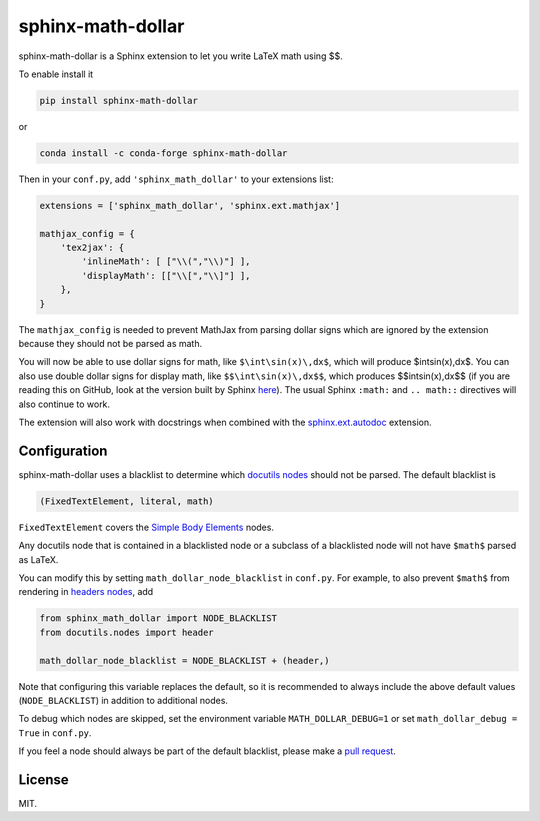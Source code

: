 ====================
 sphinx-math-dollar
====================

sphinx-math-dollar is a Sphinx extension to let you write LaTeX math using $$.

To enable install it

.. code::

   pip install sphinx-math-dollar

or

.. code::

   conda install -c conda-forge sphinx-math-dollar

Then in your ``conf.py``, add ``'sphinx_math_dollar'`` to your extensions list:

.. code:: python

   extensions = ['sphinx_math_dollar', 'sphinx.ext.mathjax']

   mathjax_config = {
       'tex2jax': {
           'inlineMath': [ ["\\(","\\)"] ],
           'displayMath': [["\\[","\\]"] ],
       },
   }


The ``mathjax_config`` is needed to prevent MathJax from parsing dollar signs
which are ignored by the extension because they should not be parsed as math.

You will now be able to use dollar signs for math, like ``$\int\sin(x)\,dx$``,
which will produce $\int\sin(x)\,dx$. You can also use double dollar signs for
display math, like ``$$\int\sin(x)\,dx$$``, which produces $$\int\sin(x)\,dx$$
(if you are reading this on GitHub, look at the version built by Sphinx `here
<https://www.sympy.org/sphinx-math-dollar/>`_). The usual Sphinx ``:math:``
and ``.. math::`` directives will also continue to work.

The extension will also work with docstrings when combined with the
`sphinx.ext.autodoc
<https://www.sphinx-doc.org/en/master/usage/extensions/autodoc.html>`_
extension.

Configuration
=============

sphinx-math-dollar uses a blacklist to determine which `docutils nodes
<http://docutils.sourceforge.net/docs/ref/doctree.html>`_ should not be
parsed. The default blacklist is

.. code::

   (FixedTextElement, literal, math)

``FixedTextElement`` covers the `Simple Body Elements
<http://docutils.sourceforge.net/docs/ref/doctree.html>`_ nodes.

Any docutils node that is contained in a blacklisted node or a subclass of a
blacklisted node will not have ``$math$`` parsed as LaTeX.

You can modify this by setting ``math_dollar_node_blacklist`` in ``conf.py``.
For example, to also prevent ``$math$`` from rendering in `headers nodes
<http://docutils.sourceforge.net/docs/ref/doctree.html#header>`_, add

.. code:: python

   from sphinx_math_dollar import NODE_BLACKLIST
   from docutils.nodes import header

   math_dollar_node_blacklist = NODE_BLACKLIST + (header,)

Note that configuring this variable replaces the default, so it is recommended
to always include the above default values (``NODE_BLACKLIST``) in addition to
additional nodes.

To debug which nodes are skipped, set the environment variable
``MATH_DOLLAR_DEBUG=1`` or set ``math_dollar_debug = True`` in ``conf.py``.

If you feel a node should always be part of the default blacklist, please make
a `pull request <https://github.com/sympy/sphinx-math-dollar>`_.

License
=======

MIT.
